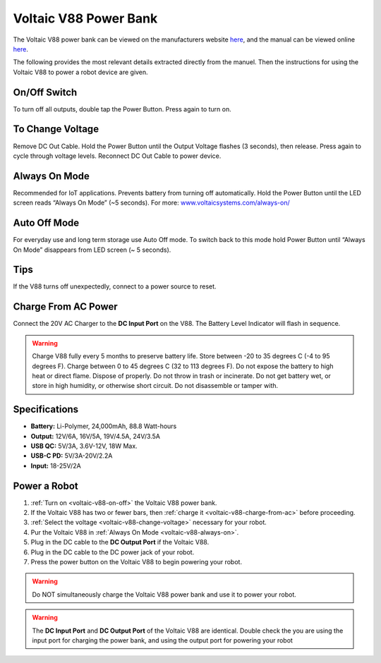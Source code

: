 .. _voltaic-v88:

Voltaic V88 Power Bank
======================

The Voltaic V88 power bank can be viewed on the manufacturers website `here <https://voltaicsystems.com/v88/>`_, and the manual can be viewed online `here <https://voltaicsystems.com/content/Voltaic%20Systems%20V88%20Instruction%20Booklet.pdf>`_.

The following provides the most relevant details extracted directly from the manuel. Then the instructions for using the Voltaic V88 to power a robot device are given.

.. _voltaic-v88-on-off:

On/Off Switch
*************

To turn off all outputs, double tap the Power Button. Press again to turn on.

.. _voltaic-v88-change-voltage:

To Change Voltage
*****************

Remove DC Out Cable. Hold the Power Button until the Output Voltage flashes (3 seconds), then release. Press again to cycle through voltage levels. Reconnect DC Out Cable to power device.

.. _voltaic-v88-always-on:

Always On Mode
**************

Recommended for IoT applications. Prevents battery from turning off automatically. Hold the Power Button until the LED screen reads “Always On Mode” (~5 seconds). For more: `<www.voltaicsystems.com/always-on/>`_

Auto Off Mode
*************

For everyday use and long term storage use Auto Off mode. To switch back to this mode hold Power Button until “Always On Mode” disappears from LED screen (~ 5 seconds).

Tips
****

If the V88 turns off unexpectedly, connect to a power source to reset.

.. _voltaic-v88-charge-from-ac:

Charge From AC Power
********************

Connect the 20V AC Charger to the **DC Input Port** on the V88. The Battery Level Indicator will flash in sequence.

.. warning:: Charge V88 fully every 5 months to preserve battery life. Store between -20 to 35 degrees C (-4 to 95 degrees F). Charge between 0 to 45 degrees C (32 to 113 degrees F). Do not expose the battery to high heat or direct flame. Dispose of properly. Do not throw in trash or incinerate. Do not get battery wet, or store in high humidity, or otherwise short circuit. Do not disassemble or tamper with.

Specifications
**************

* **Battery:** Li-Polymer, 24,000mAh, 88.8 Watt-hours
* **Output:** 12V/6A, 16V/5A, 19V/4.5A, 24V/3.5A
* **USB QC:** 5V/3A, 3.6V-12V, 18W Max.
* **USB-C PD:** 5V/3A-20V/2.2A
* **Input:** 18-25V/2A

Power a Robot
*************

1. :ref:`Turn on <voltaic-v88-on-off>` the Voltaic V88 power bank.
2. If the Voltaic V88 has two or fewer bars, then :ref:`charge it <voltaic-v88-charge-from-ac>` before proceeding.
3. :ref:`Select the voltage <voltaic-v88-change-voltage>` necessary for your robot.
4. Pur the Voltaic V88 in :ref:`Always On Mode <voltaic-v88-always-on>`.
5. Plug in the DC cable to the **DC Output Port** if the Voltaic V88.
6. Plug in the DC cable to the DC power jack of your robot.
7. Press the power button on the Voltaic V88 to begin powering your robot.

.. warning:: Do NOT simultaneously charge the Voltaic V88 power bank and use it to power your robot.

.. warning:: The **DC Input Port** and **DC Output Port** of the Voltaic V88 are identical. Double check the you are using the input port for charging the power bank, and using the output port for powering your robot
